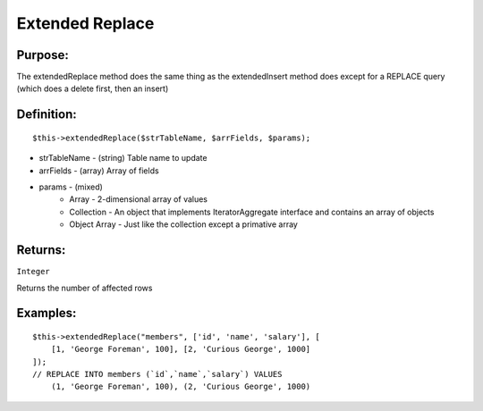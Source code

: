 Extended Replace
================

Purpose:
--------
The extendedReplace method does the same thing as the extendedInsert
method does except for a REPLACE query (which does a delete first, then an
insert)

Definition:
-----------

::

    $this->extendedReplace($strTableName, $arrFields, $params);

* strTableName - (string) Table name to update
* arrFields - (array) Array of fields
* params - (mixed)
    * Array - 2-dimensional array of values
    * Collection - An object that implements IteratorAggregate interface and contains an array of objects
    * Object Array - Just like the collection except a primative array

Returns:
--------
``Integer``

Returns the number of affected rows

Examples:
---------

::

    $this->extendedReplace("members", ['id', 'name', 'salary'], [
        [1, 'George Foreman', 100], [2, 'Curious George', 1000]
    ]);
    // REPLACE INTO members (`id`,`name`,`salary`) VALUES
        (1, 'George Foreman', 100), (2, 'Curious George', 1000)

